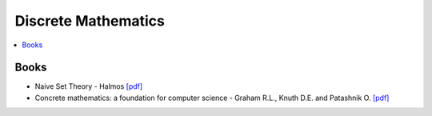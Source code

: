 .. _discrete_math:

==============
Discrete Mathematics
==============

.. contents:: :local:

Books
=============
- Naive Set Theory - Halmos `[pdf] <https://github.com/kbalu99/kbalu99.github.io/blob/master/docs/_static/Halmos-Naive_Set_Theory.pdf>`__
- Concrete mathematics: a foundation for computer science - Graham R.L., Knuth D.E. and Patashnik O. `[pdf] <https://github.com/kbalu99/kbalu99.github.io/blob/master/docs/_static/Graham-Concrete_Math.pdf>`__
 